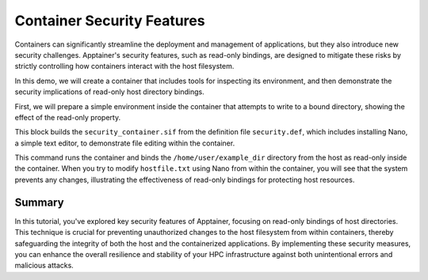 Container Security Features
===========================

.. objectives::

   * Understand Apptainer's security model and its implications for HPC environments.
   * Learn how to bind host directories to a container as read-only to prevent unauthorized changes.
   * Develop the ability to securely configure containers to protect sensitive data and maintain system integrity.

   This demo explores the security features of Apptainer, with a focus on how to bind host directories as read-only within a container. Apptainer's ability to integrate securely into HPC systems makes it an invaluable tool for managing containerized applications in a multi-user environment. By making directories read-only, you can prevent unintended or malicious modifications to the host system from within the container, thus enhancing the security and stability of your computational infrastructure.

.. prerequisites::

   * Access to an HPC system with Apptainer installed.
   * Basic knowledge of Linux filesystem permissions and container security concerns.

Containers can significantly streamline the deployment and management of applications, but they also introduce new security challenges. Apptainer's security features, such as read-only bindings, are designed to mitigate these risks by strictly controlling how containers interact with the host filesystem.

In this demo, we will create a container that includes tools for inspecting its environment, and then demonstrate the security implications of read-only host directory bindings.

First, we will prepare a simple environment inside the container that attempts to write to a bound directory, showing the effect of the read-only property.

.. codeblock:: bash

   # Create an example host directory and a simple text file
   mkdir /home/user/example_dir
   echo "This is a host file" > /home/user/example_dir/hostfile.txt
   

.. codeblock:: bash

   # Example Apptainer definition file with security settings
   Bootstrap: library
   From: ubuntu:20.04
   
   %post
       apt-get update && apt-get install -y nano
   
   %runscript
       echo "Trying to modify the host file from within the container..."
       nano /home/user/example_dir/hostfile.txt
   
   

.. codeblock:: bash

   # Build the container with basic tools
   apptainer build security_container.sif security.def


This block builds the ``security_container.sif`` from the definition file ``security.def``, which includes installing Nano, a simple text editor, to demonstrate file editing within the container.

.. codeblock:: bash

   # Run the container with a read-only bind to the host directory
   apptainer exec --bind /home/user/example_dir:/home/user/example_dir:ro security_container.sif /bin/bash


This command runs the container and binds the ``/home/user/example_dir`` directory from the host as read-only inside the container. When you try to modify ``hostfile.txt`` using Nano from within the container, you will see that the system prevents any changes, illustrating the effectiveness of read-only bindings for protecting host resources.

Summary
-------
In this tutorial, you've explored key security features of Apptainer, focusing on read-only bindings of host directories. This technique is crucial for preventing unauthorized changes to the host filesystem from within containers, thereby safeguarding the integrity of both the host and the containerized applications. By implementing these security measures, you can enhance the overall resilience and stability of your HPC infrastructure against both unintentional errors and malicious attacks.

